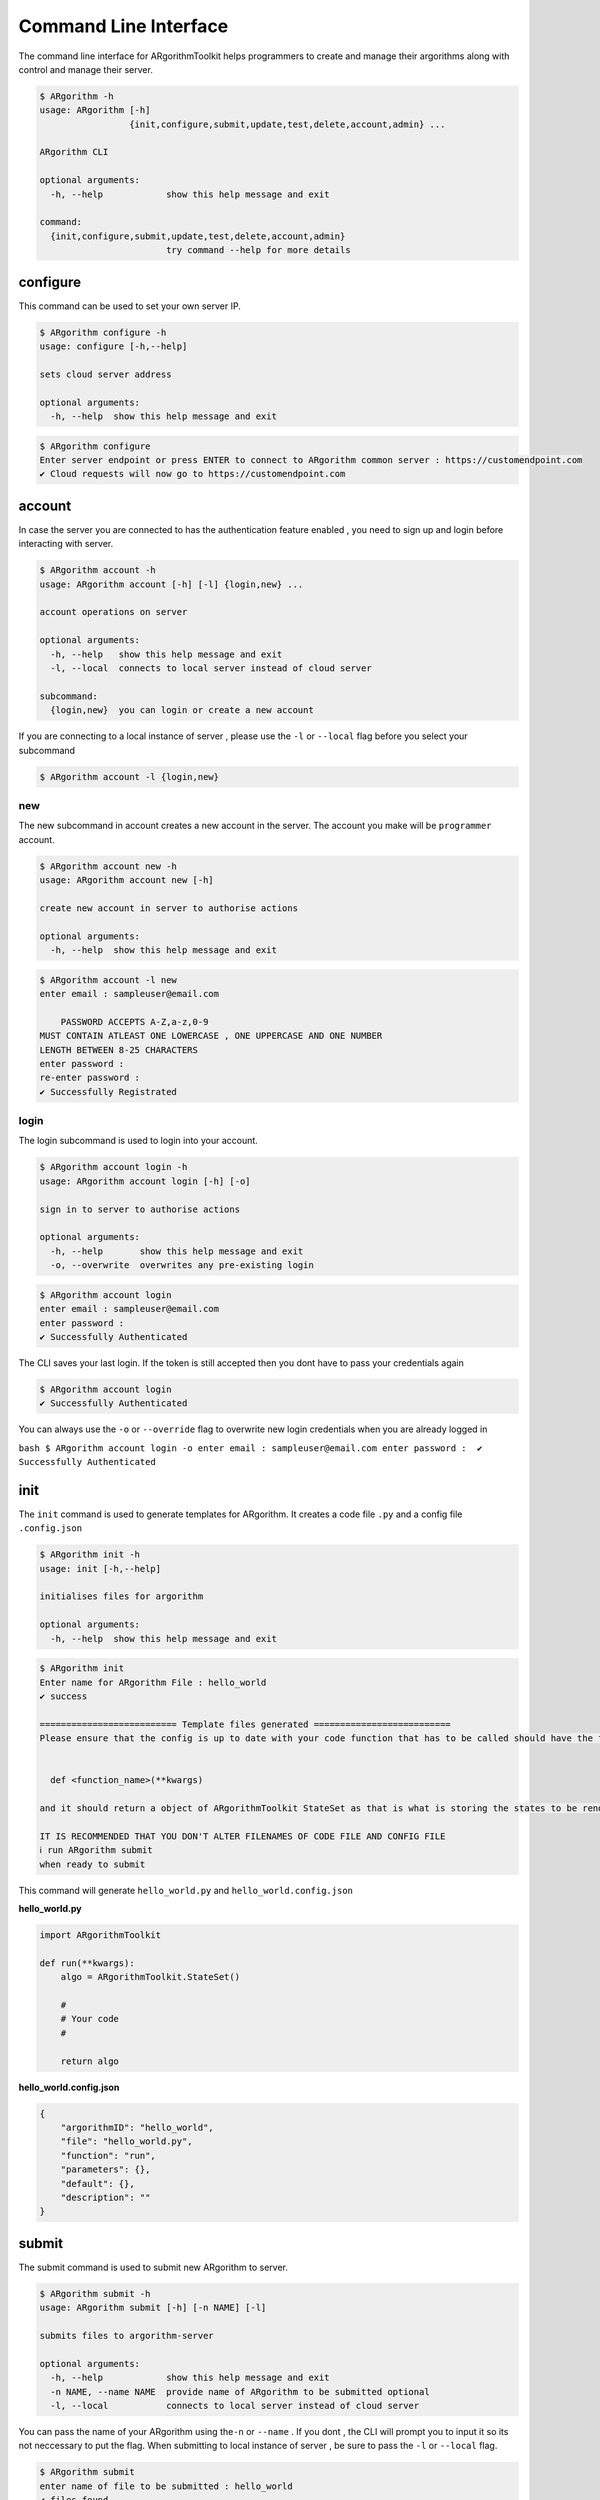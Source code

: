 Command Line Interface
======================

The command line interface for ARgorithmToolkit helps programmers to
create and manage their argorithms along with control and manage their
server.

.. code:: bash

    $ ARgorithm -h
    usage: ARgorithm [-h]
                     {init,configure,submit,update,test,delete,account,admin} ...

    ARgorithm CLI

    optional arguments:
      -h, --help            show this help message and exit

    command:
      {init,configure,submit,update,test,delete,account,admin}
                            try command --help for more details

configure
---------

This command can be used to set your own server IP.

.. code:: bash

    $ ARgorithm configure -h
    usage: configure [-h,--help]

    sets cloud server address

    optional arguments:
      -h, --help  show this help message and exit

.. code:: bash

    $ ARgorithm configure
    Enter server endpoint or press ENTER to connect to ARgorithm common server : https://customendpoint.com
    ✔ Cloud requests will now go to https://customendpoint.com

account
-------

In case the server you are connected to has the authentication feature
enabled , you need to sign up and login before interacting with server.

.. code:: bash

    $ ARgorithm account -h
    usage: ARgorithm account [-h] [-l] {login,new} ...

    account operations on server

    optional arguments:
      -h, --help   show this help message and exit
      -l, --local  connects to local server instead of cloud server

    subcommand:
      {login,new}  you can login or create a new account

If you are connecting to a local instance of server , please use the
``-l`` or ``--local`` flag before you select your subcommand

.. code:: bash

    $ ARgorithm account -l {login,new}

new
~~~

The new subcommand in account creates a new account in the server. The
account you make will be ``programmer`` account.

.. code:: bash

    $ ARgorithm account new -h
    usage: ARgorithm account new [-h]

    create new account in server to authorise actions

    optional arguments:
      -h, --help  show this help message and exit

.. code:: bash

    $ ARgorithm account -l new
    enter email : sampleuser@email.com    

        PASSWORD ACCEPTS A-Z,a-z,0-9
    MUST CONTAIN ATLEAST ONE LOWERCASE , ONE UPPERCASE AND ONE NUMBER
    LENGTH BETWEEN 8-25 CHARACTERS
    enter password : 
    re-enter password : 
    ✔ Successfully Registrated

login
~~~~~

The login subcommand is used to login into your account.

.. code:: bash

    $ ARgorithm account login -h
    usage: ARgorithm account login [-h] [-o]

    sign in to server to authorise actions

    optional arguments:
      -h, --help       show this help message and exit
      -o, --overwrite  overwrites any pre-existing login

.. code:: bash

    $ ARgorithm account login
    enter email : sampleuser@email.com
    enter password : 
    ✔ Successfully Authenticated

The CLI saves your last login. If the token is still accepted then you
dont have to pass your credentials again

.. code:: bash

    $ ARgorithm account login
    ✔ Successfully Authenticated

You can always use the ``-o`` or ``--override`` flag to overwrite new
login credentials when you are already logged in

``bash $ ARgorithm account login -o enter email : sampleuser@email.com enter password :  ✔ Successfully Authenticated``

init
----

The ``init`` command is used to generate templates for ARgorithm. It
creates a code file ``.py`` and a config file ``.config.json``

.. code:: bash

    $ ARgorithm init -h
    usage: init [-h,--help]

    initialises files for argorithm

    optional arguments:
      -h, --help  show this help message and exit

.. code:: bash

    $ ARgorithm init
    Enter name for ARgorithm File : hello_world
    ✔ success

    ========================== Template files generated ==========================
    Please ensure that the config is up to date with your code function that has to be called should have the format of


      def <function_name>(**kwargs)

    and it should return a object of ARgorithmToolkit StateSet as that is what is storing the states to be rendered.

    IT IS RECOMMENDED THAT YOU DON'T ALTER FILENAMES OF CODE FILE AND CONFIG FILE
    ℹ run ARgorithm submit
    when ready to submit

This command will generate ``hello_world.py`` and
``hello_world.config.json``

**hello\_world.py**

.. code:: python

    import ARgorithmToolkit

    def run(**kwargs):
        algo = ARgorithmToolkit.StateSet()

        #
        # Your code
        #

        return algo

**hello\_world.config.json**

.. code:: json

    {
        "argorithmID": "hello_world", 
        "file": "hello_world.py", 
        "function": "run", 
        "parameters": {}, 
        "default": {}, 
        "description": ""
    }

submit
------

The submit command is used to submit new ARgorithm to server.

.. code:: bash

    $ ARgorithm submit -h
    usage: ARgorithm submit [-h] [-n NAME] [-l]

    submits files to argorithm-server

    optional arguments:
      -h, --help            show this help message and exit
      -n NAME, --name NAME  provide name of ARgorithm to be submitted optional
      -l, --local           connects to local server instead of cloud server

You can pass the name of your ARgorithm using the\ ``-n`` or ``--name``
. If you dont , the CLI will prompt you to input it so its not
neccessary to put the flag. When submitting to local instance of server
, be sure to pass the ``-l`` or ``--local`` flag.

.. code:: bash

    $ ARgorithm submit
    enter name of file to be submitted : hello_world
    ✔ files found
    ✔ Submitted

If you are not signed in , then the submit command will prompt you to
sign in using your credentials.

update
------

The update command is used to overwrite/update pre-existing ARgorithm
with different code or/and configuration

.. code:: bash

    $ ARgorithm update -h
    usage: ARgorithm update [-h] [-n NAME] [-l]

    submits new code files for already existing argorithm in argorithm-server

    optional arguments:
      -h, --help            show this help message and exit
      -n NAME, --name NAME  provide name of ARgorithm to be updated optional
      -l, --local           connects to local server instead of cloud server

You can pass the name of your ARgorithm using the\ ``-n`` or ``--name``
. If you dont , the CLI will prompt you to input it so its not necessary
to put the flag. When interacting with local instance of server , be
sure to pass the ``-l`` or ``--local`` flag.

.. code:: bash

    $ ARgorithm update -l
    enter name of file to be sent : hello_world
    ✔ files found
    ✔ updated

If you are not signed in , then the update command will prompt you to
sign in using your credentials. You can only update an ARgorithm if you
are it's original creator or you have **admin** priveleges.

delete
------

The delete command is used to delete ARgorithm from server.

.. code:: bash

    $ ARgorithm delete -h
    usage: ARgorithm delete [-h] [-l]

    deletes argorithm stored in server

    optional arguments:
      -h, --help   show this help message and exit
      -l, --local  connects to local server instead of cloud server

When interacting with local instance of server , be sure to pass the
``-l`` or ``--local`` flag.

.. code:: bash

    $ ARgorithm delete -l
    ℹ argorithm menu recieved

    ============================ Functions available ============================
    1.bubblesort
        demonstrate bubble sort

    2.fibonacci
        Print the nth fibonacci number

    3.hello_world
        
    Enter option number : 3
    ✔ deleted

If you are not signed in , then the delete command will prompt you to
sign in using your credentials. You can only delete an ARgorithm if you
are it's original creator or you have **admin** priveleges.

test
----

The test command allows to check whether your ARgorithm is executing as
expected in the server.

.. code:: bash

    $ ARgorithm test -h
    usage: ARgorithm test [-h] [-l]

    tests argorithm stored in server

    optional arguments:
      -h, --help   show this help message and exit
      -l, --local  connects to local server instead of cloud server

When interacting with local instance of server , be sure to pass the
``-l`` or ``--local`` flag.

.. code:: bash

    $ ARgorithm test -l
    ℹ argorithm menu recieved

    ============================ Functions available ============================
    1.bubblesort
        demonstrate bubble sort

    2.fibonacci
        Print the nth fibonacci number
    Enter option number : 2
    ✔ Recieved states

    #... states printed here ...

If you are not signed in , then the delete command will prompt you to
sign in using your credentials.

admin
-----

When authentication and authorization is enabled on server , admin users
can control accounts and access using the admin command. Using the admin
command needs admin priveleges.

.. code:: bash

    $ ARgorithm admin -h
    usage: ARgorithm admin [-h] [-l] {grant,revoke,blacklist,whitelist,delete} ...

    admin operations on server

    optional arguments:
      -h, --help            show this help message and exit
      -l, --local           connects to local server instead of cloud server

    subcommand:
      {grant,revoke,blacklist,whitelist,delete}
                            you can blacklist/whitelists accounts , grant/revoke
                            admin access

Like ``account`` ,the admin command when used for local server needs the
``-l`` or ``--local`` flag before subcommand

.. code:: bash

    $ ARgorithm admin -l {grant,revoke,blacklist,whitelist,delete}

grant
~~~~~

The grant subcommand is used to grant other programmer accounts admin
access

.. code:: bash

    $ ARgorithm admin grant -h
    usage: ARgorithm admin grant [-h]

    grant programmer admin priveleges

    optional arguments:
      -h, --help  show this help message and exit

.. code:: bash

    $ ARgorithm admin -l grant
    enter email that you want to grant admin access to : sampleuser@email.com
    ✔ sampleuser@email.com is now an admin

Blacklisted users cannot be granted admin access.

.. code:: bash

    $ ARgorithm admin -l grant
    enter email that you want to grant admin access to : sampleuser@email.com
    ℹ sampleuser@email.com is blacklisted

revoke
~~~~~~

The revoke subcommand is used to take away admin access from programmer
accounts

.. code:: bash

    $ ARgorithm admin revoke -h
    usage: ARgorithm admin revoke [-h]

    revoke programmer admin priveleges

    optional arguments:
      -h, --help  show this help message and exit

.. code:: bash

    $ ARgorithm admin -l revoke
    enter email that you want to revoke admin access from : sampleuser@email.com
    ⚠ sampleuser@email.com is not an admin

blacklist
~~~~~~~~~

The blacklist command can be used to block programmer accounts from
submitting and testing ARgorithms and user accounts from running
ARgorithms.

.. code:: bash

    $ ARgorithm admin blacklist -h
    usage: ARgorithm admin blacklist [-h]

    blacklist programmer from using application

    optional arguments:
      -h, --help  show this help message and exit

.. code:: bash

    $ ARgorithm admin -l blacklist
    enter email that you want blacklist : sampleuser@email.com
    ℹ sampleuser@email.com is blacklisted

If an admin account is blacklisted , then the programmer account loses
admin priveleges

whitelist
~~~~~~~~~

The whitelist command can be used to whitelist previously blacklisted
accounts.

.. code:: bash

    $ ARgorithm admin whitelist -h
    usage: ARgorithm admin whitelist [-h]

    whitelist previously blacklisted programmer

    optional arguments:
      -h, --help  show this help message and exit

.. code:: bash

    $ ARgorithm admin -l whitelist
    enter email that you want whitelist : sampleuser@email.com
    ✔ sampleuser@email.com is whitelisted

delete
~~~~~~

The delete subcommand in admin is used to delete accounts.

.. code:: bash

    $ ARgorithm admin delete -h
    usage: ARgorithm admin delete [-h] [-p]

    delete account

    optional arguments:
      -h, --help        show this help message and exit
      -p, --programmer  deletes programmer account. if not given deletes user
                        account

The delete subcommand deletes user accounts by email by default. You can
pass the ``-p`` or ``--programmer`` flag to delete programmer accounts
registered to the email.

.. code:: bash

    $ ARgorithm admin -l delete -p
    enter email that you want delete : sampleuser@email.com
    ✔ sampleuser@email.com is deleted

.. note::

    The delete command and the delete subcommand under admin command are distinctively different from each other. Prefer blacklisting programmer accounts rather than deleting them.
